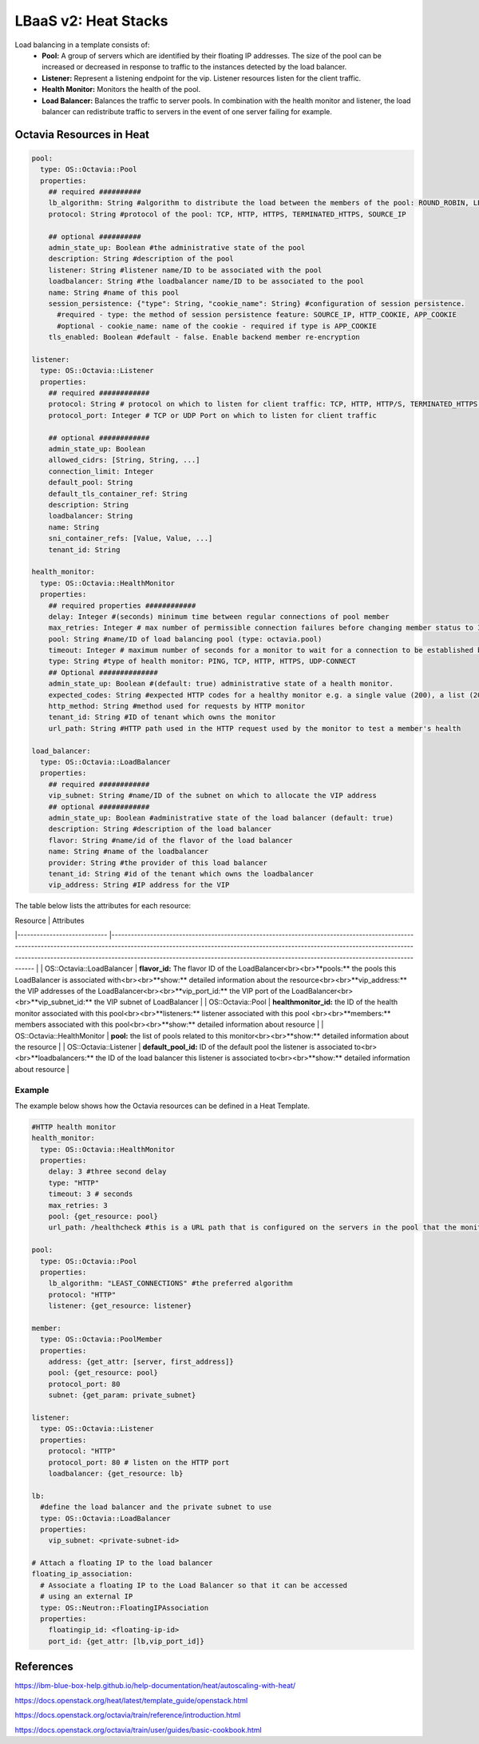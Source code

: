 =====================
LBaaS v2: Heat Stacks
=====================

Load balancing in a template consists of:
  - **Pool:** A group of servers which are identified by their floating IP addresses. The size of the pool can be increased or decreased in response to traffic to the instances detected by the load balancer.


  - **Listener:** Represent a listening endpoint for the vip. Listener resources listen for the client traffic.


  - **Health Monitor:** Monitors the health of the pool.


  - **Load Balancer:** Balances the traffic to server pools. In combination with the health monitor and listener, the load balancer can redistribute traffic to servers in the event of one server failing for example.

Octavia Resources in Heat
--------------------------

.. code-block:: bash

  pool:
    type: OS::Octavia::Pool
    properties:
      ## required ##########
      lb_algorithm: String #algorithm to distribute the load between the members of the pool: ROUND_ROBIN, LEAST_CONNECTIONS, SOURCE_IP
      protocol: String #protocol of the pool: TCP, HTTP, HTTPS, TERMINATED_HTTPS, SOURCE_IP

      ## optional ##########
      admin_state_up: Boolean #the administrative state of the pool
      description: String #description of the pool
      listener: String #listener name/ID to be associated with the pool
      loadbalancer: String #the loadbalancer name/ID to be associated to the pool
      name: String #name of this pool
      session_persistence: {"type": String, "cookie_name": String} #configuration of session persistence.
        #required - type: the method of session persistence feature: SOURCE_IP, HTTP_COOKIE, APP_COOKIE
        #optional - cookie_name: name of the cookie - required if type is APP_COOKIE
      tls_enabled: Boolean #default - false. Enable backend member re-encryption

  listener:
    type: OS::Octavia::Listener
    properties:
      ## required ############
      protocol: String # protocol on which to listen for client traffic: TCP, HTTP, HTTP/S, TERMINATED_HTTPS, PROXY, UDP
      protocol_port: Integer # TCP or UDP Port on which to listen for client traffic

      ## optional ############
      admin_state_up: Boolean
      allowed_cidrs: [String, String, ...]
      connection_limit: Integer
      default_pool: String
      default_tls_container_ref: String
      description: String
      loadbalancer: String
      name: String
      sni_container_refs: [Value, Value, ...]
      tenant_id: String

  health_monitor:
    type: OS::Octavia::HealthMonitor
    properties:
      ## required properties ############
      delay: Integer #(seconds) minimum time between regular connections of pool member
      max_retries: Integer # max number of permissible connection failures before changing member status to INACTIVE
      pool: String #name/ID of load balancing pool (type: octavia.pool)
      timeout: Integer # maximum number of seconds for a monitor to wait for a connection to be established before timeout.
      type: String #type of health monitor: PING, TCP, HTTP, HTTPS, UDP-CONNECT
      ## Optional ##############
      admin_state_up: Boolean #(default: true) administrative state of a health monitor.
      expected_codes: String #expected HTTP codes for a healthy monitor e.g. a single value (200), a list (200,202), or a range (202-204)
      http_method: String #method used for requests by HTTP monitor
      tenant_id: String #ID of tenant which owns the monitor
      url_path: String #HTTP path used in the HTTP request used by the monitor to test a member's health

  load_balancer:
    type: OS::Octavia::LoadBalancer
    properties:
      ## required ############
      vip_subnet: String #name/ID of the subnet on which to allocate the VIP address
      ## optional ############
      admin_state_up: Boolean #administrative state of the load balancer (default: true)
      description: String #description of the load balancer
      flavor: String #name/id of the flavor of the load balancer
      name: String #name of the loadbalancer
      provider: String #the provider of this load balancer
      tenant_id: String #id of the tenant which owns the loadbalancer
      vip_address: String #IP address for the VIP


The table below lists the attributes for each resource:

.. code-block:: bash

| Resource                   	| Attributes
|----------------------------	|------------------------------------------------------------------------------------------------------------------------------------------------------------------------------------------------------------------------------------------------------------------------------------------------------------------------------------------------------------	|
| OS::Octavia::LoadBalancer  	| **flavor_id:** The flavor ID of the LoadBalancer<br><br>**pools:** the pools this LoadBalancer is associated with<br><br>**show:** detailed information about the resource<br><br>**vip_address:** the VIP addresses of the LoadBalancer<br><br>**vip_port_id:** the VIP port of the LoadBalancer<br><br>**vip_subnet_id:** the VIP subnet of LoadBalancer 	|
| OS::Octavia::Pool          	| **healthmonitor_id:** the ID of the health monitor associated with this pool<br><br>**listeners:** listener associated with this pool <br><br>**members:** members associated with this pool<br><br>**show:** detailed information about resource                                                                                                          	|
| OS::Octavia::HealthMonitor 	| **pool:** the list of pools related to this monitor<br><br>**show:** detailed information about the resource                                                                                                                                                                                                                                               	|
| OS::Octavia::Listener      	| **default_pool_id:** ID of the default pool the listener is associated to<br><br>**loadbalancers:** the ID of the load balancer this listener is associated to<br><br>**show:** detailed information about resource                                                                                                                                        	|


Example
~~~~~~~
The example below shows how the Octavia resources can be defined in a Heat Template.


.. code-block:: yaml

  #HTTP health monitor
  health_monitor:
    type: OS::Octavia::HealthMonitor
    properties:
      delay: 3 #three second delay
      type: "HTTP"
      timeout: 3 # seconds
      max_retries: 3
      pool: {get_resource: pool}
      url_path: /healthcheck #this is a URL path that is configured on the servers in the pool that the monitor can reach to check pool health.

  pool:
    type: OS::Octavia::Pool
    properties:
      lb_algorithm: "LEAST_CONNECTIONS" #the preferred algorithm
      protocol: "HTTP"
      listener: {get_resource: listener}

  member:
    type: OS::Octavia::PoolMember
    properties:
      address: {get_attr: [server, first_address]}
      pool: {get_resource: pool}
      protocol_port: 80
      subnet: {get_param: private_subnet}

  listener:
    type: OS::Octavia::Listener
    properties:
      protocol: "HTTP"
      protocol_port: 80 # listen on the HTTP port
      loadbalancer: {get_resource: lb}

  lb:
    #define the load balancer and the private subnet to use
    type: OS::Octavia::LoadBalancer
    properties:
      vip_subnet: <private-subnet-id>

  # Attach a floating IP to the load balancer
  floating_ip_association:
    # Associate a floating IP to the Load Balancer so that it can be accessed
    # using an external IP
    type: OS::Neutron::FloatingIPAssociation
    properties:
      floatingip_id: <floating-ip-id>
      port_id: {get_attr: [lb,vip_port_id]}



References
----------

https://ibm-blue-box-help.github.io/help-documentation/heat/autoscaling-with-heat/

https://docs.openstack.org/heat/latest/template_guide/openstack.html

https://docs.openstack.org/octavia/train/reference/introduction.html

https://docs.openstack.org/octavia/train/user/guides/basic-cookbook.html
